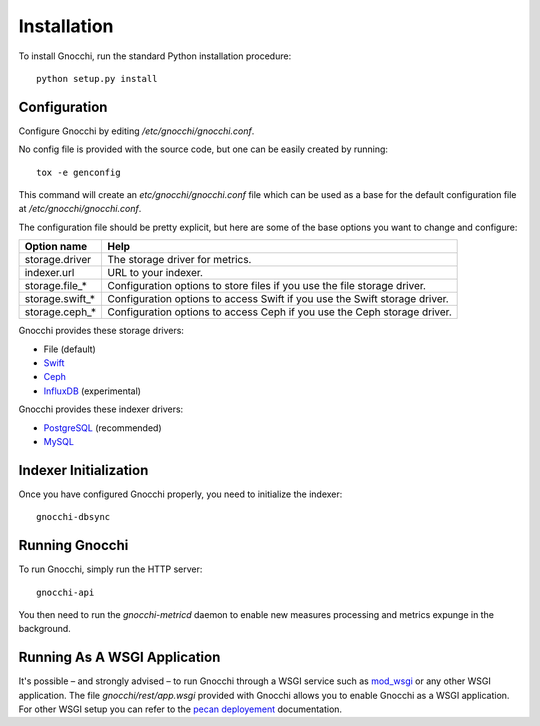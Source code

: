 ==============
 Installation
==============

To install Gnocchi, run the standard Python installation procedure:

::

    python setup.py install


Configuration
=============

Configure Gnocchi by editing `/etc/gnocchi/gnocchi.conf`.

No config file is provided with the source code, but one can be easily
created by running:

::

    tox -e genconfig

This command will create an `etc/gnocchi/gnocchi.conf` file which can be used
as a base for the default configuration file at `/etc/gnocchi/gnocchi.conf`.

The configuration file should be pretty explicit, but here are some of the base
options you want to change and configure:


+---------------------+---------------------------------------------------+
| Option name         | Help                                              |
+=====================+===================================================+
| storage.driver      | The storage driver for metrics.                   |
+---------------------+---------------------------------------------------+
| indexer.url         | URL to your indexer.                              |
+---------------------+---------------------------------------------------+
| storage.file_*      | Configuration options to store files              |
|                     | if you use the file storage driver.               |
+---------------------+---------------------------------------------------+
| storage.swift_*     | Configuration options to access Swift             |
|                     | if you use the Swift storage driver.              |
+---------------------+---------------------------------------------------+
| storage.ceph_*      | Configuration options to access Ceph              |
|                     | if you use the Ceph storage driver.               |
+---------------------+---------------------------------------------------+


Gnocchi provides these storage drivers:

- File (default)
- `Swift`_
- `Ceph`_
- `InfluxDB`_ (experimental)

Gnocchi provides these indexer drivers:

- `PostgreSQL`_ (recommended)
- `MySQL`_

.. _`Swift`: https://launchpad.net/swift
.. _`Ceph`: http://ceph.com/
.. _`PostgreSQL`: http://postgresql.org
.. _`MySQL`: http://mysql.com
.. _`InfluxDB`: http://influxdb.com

Indexer Initialization
======================

Once you have configured Gnocchi properly, you need to initialize the indexer:

::

    gnocchi-dbsync


Running Gnocchi
===============

To run Gnocchi, simply run the HTTP server:

::

    gnocchi-api

You then need to run the `gnocchi-metricd` daemon to enable new measures
processing and metrics expunge in the background.

Running As A WSGI Application
=============================

It's possible – and strongly advised – to run Gnocchi through a WSGI
service such as `mod_wsgi`_ or any other WSGI application. The file
`gnocchi/rest/app.wsgi` provided with Gnocchi allows you to enable Gnocchi as
a WSGI application.
For other WSGI setup you can refer to the `pecan deployement`_ documentation.

.. _`mod_wsgi`: https://modwsgi.readthedocs.org/en/master/
.. _`pecan deployement`: http://pecan.readthedocs.org/en/latest/deployment.html#deployment
